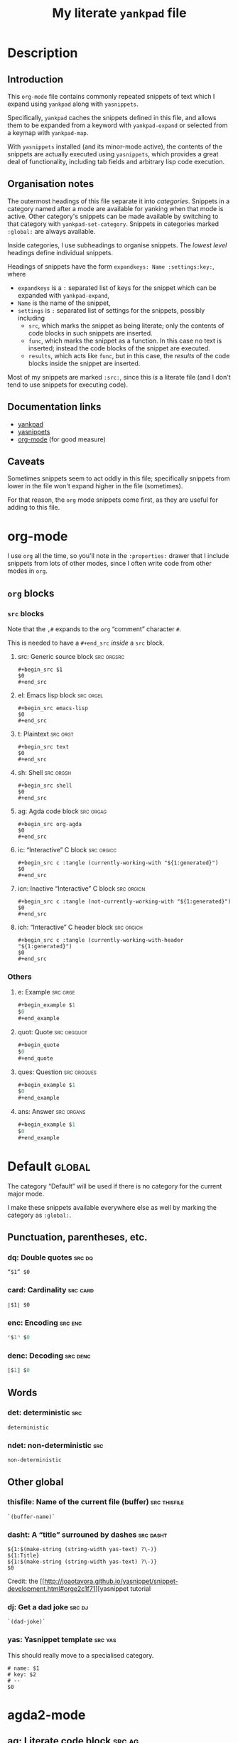 #+Title: My literate ~yankpad~ file
#+Description: A literate file which generates my collection of snippets for yankpad (with yasnippets).
#+Startup: indent

* Description

** Introduction

This ~org-mode~ file contains commonly repeated snippets of text
which I expand using ~yankpad~ along with ~yasnippets~.

Specifically, ~yankpad~ caches the snippets defined in this file,
and allows them to be expanded from a keyword with ~yankpad-expand~
or selected from a keymap with ~yankpad-map~.

With ~yasnippets~ installed (and its minor-mode active),
the contents of the snippets are actually executed using ~yasnippets~,
which provides a great deal of functionality, including tab fields
and arbitrary lisp code execution.

** Organisation notes

The outermost headings of this file separate it into /categories/.
Snippets in a category named after a mode are available
for yanking when that mode is active.
Other category's snippets can be made available by switching to that
category with ~yankpad-set-category~.
Snippets in categories marked ~:global:~ are always available.

Inside categories, I use subheadings to organise snippets.
The /lowest level/ headings define individual snippets.

Headings of snippets have the form ~expandkeys: Name :settings:key:~,
where
- ~expandkeys~ is a ~:~ separated list of keys for the snippet
  which can be expanded with ~yankpad-expand~,
- ~Name~ is the name of the snippet,
- ~settings~ is ~:~ separated list of settings for the snippets,
  possibly including
  - ~src~, which marks the snippet as being literate; only the
    contents of code blocks in such snippets are inserted.
  - ~func~, which marks the snippet as a function. In this case
    no text is inserted; instead the code blocks of the snippet are
    executed.
  - ~results~, which acts like ~func~, but in this case, the /results/
    of the code blocks inside the snippet
    are inserted.

Most of my snippets are marked ~:src:~, since this /is/ a literate file
(and I don't tend to use snippets for executing code).

** Documentation links

- [[https://github.com/Kungsgeten/yankpad][yankpad]]
- [[https://github.com/joaotavora/yasnippet][yasnippets]]
- [[https://orgmode.org/][org-mode]] (for good measure)

** Caveats

Sometimes snippets seem to act oddly in this file;
specifically snippets from lower in the file won't
expand higher in the file (sometimes).

For that reason, the ~org~ mode snippets come first,
as they are useful for adding to this file.

* org-mode
:properties:
:include: agda2-mode|tex-mode
:end:

I use ~org~ all the time, so you'll note in the ~:properties:~ drawer
that I include snippets from lots of other modes, since I often
write code from other modes in ~org~.

** ~org~ blocks

*** ~src~ blocks

Note that the ~,#~ expands to the ~org~ “comment” character ~#~.

This is needed to have a ~#+end_src~ /inside/ a ~src~ block.

**** src: Generic source block                                :src:orgsrc:

#+begin_src text
#+begin_src $1
$0
,#+end_src
#+end_src

**** el: Emacs lisp block                                      :src:orgel:

#+begin_src text
#+begin_src emacs-lisp
$0
,#+end_src
#+end_src

**** t: Plaintext                                               :src:orgt:

#+begin_src text
#+begin_src text
$0
,#+end_src
#+end_src

**** sh: Shell                                                 :src:orgsh:

#+begin_src text
#+begin_src shell
$0
,#+end_src
#+end_src

**** ag: Agda code block                                       :src:orgag:

#+begin_src text
#+begin_src org-agda
$0
,#+end_src
#+end_src

**** ic: “Interactive” C block                                :src:orgicc:

#+begin_src text
#+begin_src c :tangle (currently-working-with "${1:generated}")
$0
,#+end_src
#+end_src

**** icn: Inactive “Interactive” C block                      :src:orgicn:

#+begin_src text
#+begin_src c :tangle (not-currently-working-with "${1:generated}")
$0
,#+end_src
#+end_src

**** ich: “Interactive” C header block                        :src:orgich:

#+begin_src text
#+begin_src c :tangle (currently-working-with-header "${1:generated}")
$0
,#+end_src
#+end_src

*** Others

**** e: Example                                                 :src:orge:

#+begin_src emacs-lisp
#+begin_example $1
$0
#+end_example
#+end_src

**** quot: Quote                                             :src:orgquot:

#+begin_src emacs-lisp
#+begin_quote
$0
#+end_quote
#+end_src

**** ques: Question                                          :src:orgques:

#+begin_src emacs-lisp
#+begin_example $1
$0
#+end_example
#+end_src

**** ans: Answer                                                :src:organs:

#+begin_src emacs-lisp
#+begin_example $1
$0
#+end_example
#+end_src

* Default                                                            :global:

The category “Default” will be used if there is no category for the
current major mode.

I make these snippets available everywhere else as well by marking
the category as ~:global:~.

** Punctuation, parentheses, etc.

*** dq: Double quotes                                              :src:dq:

#+begin_src text
“$1” $0
#+end_src

*** card: Cardinality                                            :src:card:

#+begin_src text
∣$1∣ $0
#+end_src

*** enc: Encoding                                                 :src:enc:

#+begin_src emacs-lisp
⌜$1⌝ $0
#+end_src

*** denc: Decoding                                               :src:denc:

#+begin_src emacs-lisp
⟦$1⟧ $0
#+end_src

** Words

*** det: deterministic                                                :src:

#+begin_src text
deterministic
#+end_src

*** ndet: non-deterministic                                           :src:

#+begin_src text
non-deterministic
#+end_src

** Other global

*** thisfile: Name of the current file (buffer)              :src:thisfile:

#+begin_src text
`(buffer-name)`
#+end_src

*** dasht: A “title” surrouned by dashes                        :src:dasht:

#+begin_src text
${1:$(make-string (string-width yas-text) ?\-)}
${1:Title}
${1:$(make-string (string-width yas-text) ?\-)}
$0
#+end_src

Credit: the [[http://joaotavora.github.io/yasnippet/snippet-development.html#orge2c1f71][yasnippet tutorial

*** dj: Get a dad joke                                             :src:dj:
#+begin_src text
`(dad-joke)`
#+end_src

*** yas: Yasnippet template                                       :src:yas:

This should really move to a specialised category.
#+begin_src text
# name: $1
# key: $2
# --
$0
#+end_src

* agda2-mode

** ag: Literate code block                                           :src:ag:

#+begin_src text
\begin{code}
$0
\end{code}
#+end_src

** ga: Break up a literate code block                               :src:ga:

#+begin_src text
\end{code}
$0
\begin{code}
#+end_src

** tag: Catch-file-between-tags                                    :src:tag:

#+begin_src text
%<*$1>
$0
%</$1>
#+end_src

** fun: Function declaration with type signature                   :src:fun:

#+begin_src text
$1 : $0
$1 = ?
#+end_src

** setl: ~Set~ arguments parameterised by a ~Level~                   :src:setl:

#+begin_src text
{${1:a} : Level} → (${2:A} : Set $1) → $0
#+end_src

** isetl: /Implicit/ ~Set~ arguments parameterised by a ~Level~        :src:isetl:

#+begin_src text
{${1:a} : Level} → {${2:A} : Set $1} → $0
#+end_src

** 2setl: ~Set~ arguments parameterised by two ~Level's~             :src:2setl:

#+begin_src text
{${1:a} ${2:b} : Level} → (${3:A} : Set $1) → (${4:B} : Set $1) → $0
#+end_src

** i2setl: /Implicit/ ~Set~ arguments parameterised by two ~Level's~ :src:i2setl:

#+begin_src text
{${1:a} ${2:b} : Level} → {${3:A} : Set $1} → {${4:B} : Set $1} → $0
#+end_src
** with: ~with~ pattern                                             :src:with:

#+begin_src text
with $1
... | ${2:thing} = $0
#+end_src

** eqr: Start a ~≡-Reasoning~ block                                  :src:eqr:

#+begin_src text
begin
  ?$0
≡⟨ ${1:?} ⟩
  ?
∎
#+end_src

** eqs: Insert a step in a ~≡-Reasoning~ block                       :src:eqs:

#+begin_src text
≡⟨ ${1:?} ⟩
  $0
#+end_src
* tex-mode

** leg: General LaTeX environment                                  :src:leg:

#+begin_src text
\begin{$1}
$0
\end{$1}
#+end_src

** lei: LaTeX itemize                                              :src:lei:

#+begin_src text
\begin{itemize}
$0
\end{itemize}
#+end_src

** lec: LaTeX center                                               :src:lec:

#+begin_src text
\begin{center}
$0
\end{center}
#+end_src

** li: LaTeX item                                                   :src:li:

#+begin_src text
\item $0
#+end_src
